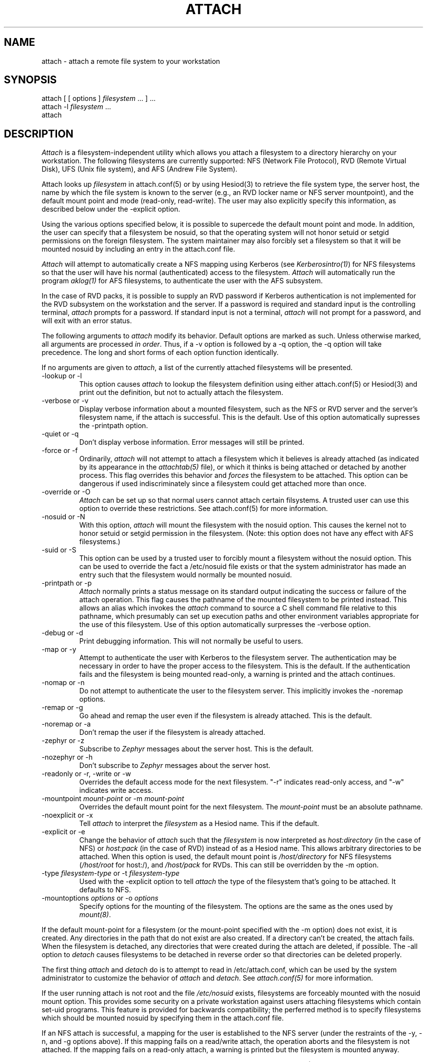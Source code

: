 .\"     $Source: /afs/dev.mit.edu/source/repository/athena/bin/attach/attach.1,v $
.\"     $Header: /afs/dev.mit.edu/source/repository/athena/bin/attach/attach.1,v 1.1 1990-07-16 05:05:21 jfc Exp $
.\"     $Author: jfc $
.\"
.TH ATTACH 1 "5 July 1989"
.ds ]W MIT Project Athena
.SH NAME
.nf
attach \- attach a remote file system to your workstation
.fi
.SH SYNOPSIS
.nf
attach [ [ options ] \fIfilesystem\fR ... ] ...
attach -l \fIfilesystem\fR ...
attach
.fi
.SH DESCRIPTION

\fIAttach\fR is a filesystem-independent utility which allows you
attach a filesystem to a directory hierarchy on your
workstation.  The following filesystems are currently supported: NFS
(Network File Protocol), RVD (Remote Virtual Disk), UFS (Unix file
system), and AFS (Andrew File System).

Attach looks up \fIfilesystem\fR in attach.conf(5) or by
using Hesiod(3) to retrieve the file system type, the server host, the
name by which the file system is known to the server (e.g., an RVD
locker name or NFS server mountpoint), and the default mount point and
mode (read-only, read-write).  The user may also explicitly specify
this information, as described below under the -explicit option.

Using the various options specified below, it is possible to supercede
the default mount point and mode.  In addition, the user can specify
that a filesystem be nosuid, so that the operating system will not
honor setuid or setgid permissions on the foreign filesystem.  The
system maintainer may also forcibly set a filesystem so that it will
be mounted nosuid by including an entry in the attach.conf file.

\fIAttach\fR will attempt to automatically create a NFS
mapping using Kerberos (see \fIKerberosintro(1)\fR) for NFS
filesystems so that the user will have his normal (authenticated)
access to the filesystem.  \fIAttach\fR will automatically run the
program \fIaklog(1)\fR for AFS filesystems, to authenticate the user
with the AFS subsystem.

In the case of RVD packs, it is possible to supply an RVD password if
Kerberos authentication is not implemented for the RVD subsystem on
the workstation and the server.  If a password is required and standard
input is the controlling terminal, \fIattach\fR prompts for a
password.  If standard input is not a terminal, \fIattach\fR will not
prompt for a password, and will exit with an error status.

.PP
The following arguments to \fIattach\fR modify its behavior.  Default
options are marked as such.  Unless otherwise marked, all arguments
are processed \fIin order\fR.  Thus, if a -v option is followed by a
-q option, the -q option will take precedence.  The long and short
forms of each option function identically.

If no arguments are given to \fIattach\fR, a list of the currently
attached filesystems will be presented.

.IP "-lookup or -l"
This option causes \fIattach\fR to lookup the filesystem definition
using either attach.conf(5) or Hesiod(3) and print out the definition,
but not to actually attach the filesystem.
.IP -verbose\ or\ -v
Display verbose information about a mounted filesystem, such as the
NFS or RVD server and the server's filesystem name, if the attach is
successful.  This is the default.  Use of this option automatically
supresses the -printpath option.
.IP -quiet\ or\ -q
Don't display verbose information.  Error messages will still be printed.
.IP -force\ or\ -f
Ordinarily, \fIattach\fR will not attempt to attach a filesystem which
it believes is already attached (as indicated by its appearance in
the \fIattachtab(5)\fR file), or which it thinks is being attached or
detached by another process.  This flag overrides this behavior and
\fIforces\fR
the filesystem to be attached.  This option can be dangerous if used
indiscriminately since a filesystem could get attached more than once.
.IP -override\ or\ -O
\fIAttach\fR can be set up so that normal users cannot attach certain
filsystems.  A trusted user can use this option to override these
restrictions.  See attach.conf(5) for more information.
.IP -nosuid\ or\ -N
With this option, \fIattach\fR will mount the filesystem with the
nosuid option.  This causes the kernel not to honor setuid or setgid
permission in the filesystem.  (Note: this option does not have any
effect with AFS filesystems.)
.IP -suid\ or\ -S
This option can be used by a trusted user to forcibly mount a
filesystem without the nosuid option.  This can be used to override
the fact a /etc/nosuid file exists or that the system administrator
has made an entry such that the filesystem would normally be mounted
nosuid.
.IP -printpath\ or\ -p
\fIAttach\fR normally prints a status message on its standard
output indicating the success or failure of the attach operation.  This
flag causes the pathname of the mounted filesystem to be printed
instead.  This allows an alias which invokes the \fIattach\fR command
to source a C shell command file relative to this pathname, which
presumably can set up execution paths and other environment variables
appropriate for the use of this filesystem.  Use of this option
automatically surpresses the -verbose option.
.IP -debug\ or\ -d
Print debugging information.  This will not normally be useful to users.
.IP -map\ or\ -y
Attempt to authenticate the user with Kerberos to the filesystem
server.  The authentication may be necessary in order to have the
proper access to the filesystem.  This is the default.  If the
authentication fails and the filesystem is being mounted read-only, a
warning is printed and the attach continues.
.IP -nomap\ or\ -n
Do not attempt to authenticate the user to the filesystem server.
This implicitly invokes the -noremap options.
.IP -remap\ or\ -g
Go ahead and remap the user even if the filesystem is already
attached.  This is the default.
.IP -noremap\ or\ -a
Don't remap the user if the filesystem is already attached.
.IP -zephyr\ or\ -z
Subscribe to \fIZephyr\fR messages about the server host.  This is the
default.
.IP -nozephyr\ or\ -h
Don't subscribe to \fIZephyr\fR messages about the server host.
.IP -readonly\ or\ -r,\ -write\ or\ -w
Overrides the default access mode for the next filesystem.
"-r" indicates read-only access, and "-w" indicates write access.
.IP -mountpoint\ \fImount-point\fR\ or\ -m\ \fImount-point\fR
Overrides the default mount point for the next filesystem.  The
\fImount-point\fR must be an absolute pathname.
.IP -noexplicit\ or\ -x
Tell \fIattach\fR to interpret the \fIfilesystem\fR as a Hesiod name.
This if the default.
.IP -explicit\ or\ -e
Change the behavior of \fIattach\fR such that the \fIfilesystem\fR is
now interpreted as \fIhost:directory\fR (in the case of NFS) or
\fIhost:pack\fR (in the case of RVD) instead of as a Hesiod name.
This allows arbitrary directories to be attached.  When this option is
used, the default mount point is \fI/host/directory\fR for NFS
filesystems (\fI/host/root\fR for host:/), and \fI/host/pack\fR for
RVDs.  This can still be overridden by the -m option.
.IP -type\ \fIfilesystem-type\fR\ or\ -t\ \fIfilesystem-type\fR
Used with the -explicit option to tell \fIattach\fR the type of the
filesystem that's going to be attached.  It defaults to NFS.
.IP -mountoptions\ \fIoptions\fR\ or\ \-o\ \fIoptions\fR
Specify options for the mounting of the filesystem.  The options are
the same as the ones used by \fImount(8)\fR.

.PP
If the default mount-point for a filesystem (or the mount-point
specified with the -m option) does not exist, it is created.  Any
directories in the path that do not exist are also created.  If a
directory can't be created, the attach fails.  When the filesystem is
detached, any directories that were created during the attach are
deleted, if possible.  The -all option to \fIdetach\fR causes
filesystems to be detached in reverse order so that directories can be
deleted properly.

The first thing \fIattach\fR and \fIdetach\fR do is to attempt to read
in /etc/attach.conf, which can be used by the system administrator to
customize the behavior of \fIattach\fR and \fIdetach\fR.  See
\fIattach.conf(5)\fR for more information.

If the user running attach is not root and the file \fI/etc/nosuid\fR
exists, filesystems are forceably mounted with the nosuid mount option.
This provides some security on a private workstation against users
attaching filesystems which contain set-uid programs.  This feature is
provided for backwards compatibility; the perferred method is to
specify filesystems which should be mounted nosuid by specifying them
in the attach.conf file.

If an NFS attach is successful, a mapping for the user is established
to the NFS server (under the restraints of the -y, -n, and -g options
above).  If this mapping fails on a read/write attach, the operation
aborts and the filesystem is not attached.  If the mapping fails on a
read-only attach, a warning is printed but the filesystem is mounted
anyway.

When an attach is successful and the -nozephyr option is not specified, a
\fIZephyr(1)\fR subscription is made for the user for filesystem
status message for the appropriate server.  These subscriptions are
removed when the filesystem is detached.

.SH EXAMPLES

.nf
attach -r -q -m /mymount/X11 x11 -w gnu
.fi

Attach the filesystem \fIx11\fR to the mountpoint /mymount/X11 in
read-only mode.  Then attach the filesystem \fIgnu\fR
to its default mount point in write mode.  Don't print success
messages for either mount.

.SH DIAGNOSTICS

If \fIattach\fR is executed with only a single filesystem argument,
the exit status will be one of the following:
.TP 5
0
No error encountered.
.TP 5
1
Bad arguments.
.TP 5
3
Internal fatal error.
.TP 5
10
Keberos failure.
.TP 5
11
Host communication failure.
.TP 5
12
Authentication failure.
.TP 5
13
No reserved ports available.
.TP 5
20
Bad filesystem name.
.TP 5
21
Filesystem already in use by another \fIattach\fR process.
.TP 5
22
RVD spinup needs a password and standard input is not a tty.
.TP 5
23
FSCK returned an error while validating an RVD spunup in exclusive
mode.
.PP
If more than one filesystem argument is specified, the exit status can
be either 0, 1, or 3 as listed above, or:
.TP 5
2
Something went wrong with one of the filesystems.
.PP
If an error is encountered while manipulating one filesystem in the
list, \fIattach\fR continues with the other filesystems and returns
the exit status 2 after attempting to attach all the other filesystems.

.SH NOTE
The programs \fIattach(1)\fR, \fIdetach(1)\fR, \fInfsid(1)\fR, and
\fIzinit(8)\fR are all really the same program.  Typically
\fIdetach(1)\fR, \fInfsid(1)\fR and \fIzinit(8)\fR are links to
\fIattach\fR.  Argv[0] is used to determine which one of the four
programs are run.  This may be overridden by specifying -P
\fIprogname\fR, where \fIprogname\fR should be one of the above four
program names.

.SH FILES
/usr/tmp/attachtab
.br
/tmp/attach.\fIfilesystem\fR

.SH "SEE ALSO"

detach(1), nfsid(1), aklog(1), zephyr(1), hesiod(3)
.br
`Hesiod - Project Athena Technical Plan -- Name Service'
.br
`Hesiod Applications Programmers' Guide'
.br
`Hesiod Operations and Maintenance Guide'

.SH AUTHOR
Robert French, Project Athena
.br
Copyright 1988, Massachusetts Institute of Technology

.SH BUGS
